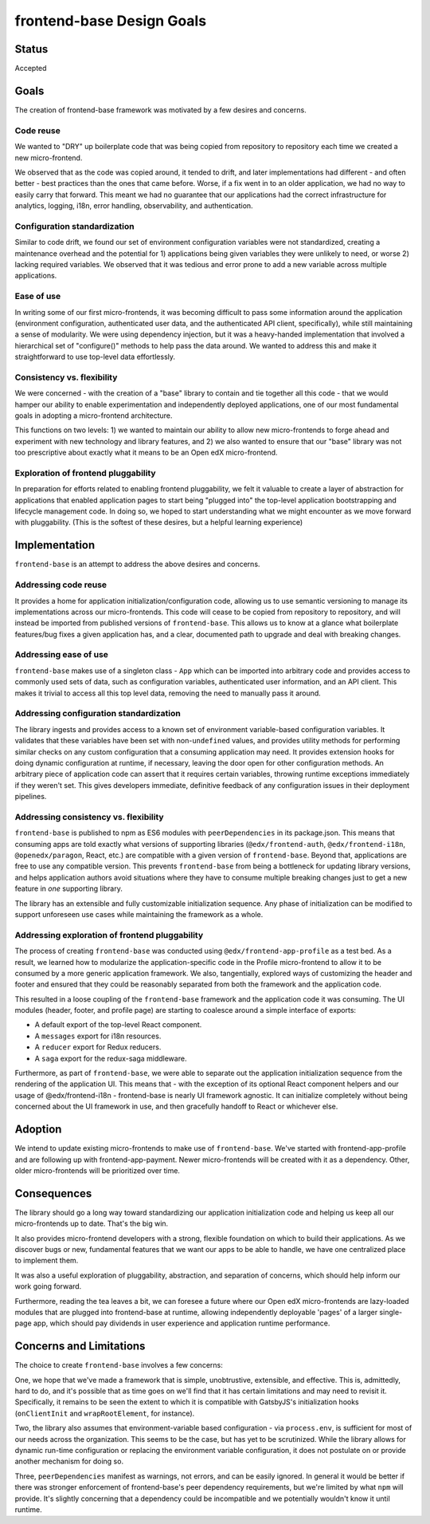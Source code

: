 frontend-base Design Goals
==========================

Status
------

Accepted

Goals
-----

The creation of frontend-base framework was motivated by a few desires
and concerns.

Code reuse
~~~~~~~~~~

We wanted to "DRY" up boilerplate code that was being copied from
repository to repository each time we created a new micro-frontend.

We observed that as the code was copied around, it tended to drift, and
later implementations had different - and often better - best practices
than the ones that came before. Worse, if a fix went in to an older
application, we had no way to easily carry that forward. This meant we
had no guarantee that our applications had the correct infrastructure
for analytics, logging, i18n, error handling, observability, and
authentication.

Configuration standardization
~~~~~~~~~~~~~~~~~~~~~~~~~~~~~

Similar to code drift, we found our set of environment configuration
variables were not standardized, creating a maintenance overhead and the
potential for 1) applications being given variables they were unlikely
to need, or worse 2) lacking required variables. We observed that it was
tedious and error prone to add a new variable across multiple
applications.

Ease of use
~~~~~~~~~~~

In writing some of our first micro-frontends, it was becoming difficult
to pass some information around the application (environment
configuration, authenticated user data, and the authenticated API
client, specifically), while still maintaining a sense of modularity. We
were using dependency injection, but it was a heavy-handed
implementation that involved a hierarchical set of "configure()" methods
to help pass the data around. We wanted to address this and make it
straightforward to use top-level data effortlessly.

.. _consistency-vs-flexibility:

Consistency vs. flexibility
~~~~~~~~~~~~~~~~~~~~~~~~~~~

We were concerned - with the creation of a "base" library to contain and
tie together all this code - that we would hamper our ability to enable
experimentation and independently deployed applications, one of our most
fundamental goals in adopting a micro-frontend architecture.

This functions on two levels: 1) we wanted to maintain our ability to
allow new micro-frontends to forge ahead and experiment with new
technology and library features, and 2) we also wanted to ensure that
our "base" library was not too prescriptive about exactly what it means
to be an Open edX micro-frontend.

Exploration of frontend pluggability
~~~~~~~~~~~~~~~~~~~~~~~~~~~~~~~~~~~~

In preparation for efforts related to enabling frontend pluggability, we
felt it valuable to create a layer of abstraction for applications that
enabled application pages to start being "plugged into" the top-level
application bootstrapping and lifecycle management code. In doing so, we
hoped to start understanding what we might encounter as we move forward
with pluggability. (This is the softest of these desires, but a helpful
learning experience)

Implementation
--------------

``frontend-base`` is an attempt to address the above desires and
concerns.

Addressing code reuse
~~~~~~~~~~~~~~~~~~~~~

It provides a home for application initialization/configuration code,
allowing us to use semantic versioning to manage its implementations
across our micro-frontends. This code will cease to be copied from
repository to repository, and will instead be imported from published
versions of ``frontend-base``. This allows us to know at a glance what
boilerplate features/bug fixes a given application has, and a clear,
documented path to upgrade and deal with breaking changes.

Addressing ease of use
~~~~~~~~~~~~~~~~~~~~~~

``frontend-base`` makes use of a singleton class - ``App`` which can be
imported into arbitrary code and provides access to commonly used sets
of data, such as configuration variables, authenticated user
information, and an API client. This makes it trivial to access all this
top level data, removing the need to manually pass it around.

Addressing configuration standardization
~~~~~~~~~~~~~~~~~~~~~~~~~~~~~~~~~~~~~~~~

The library ingests and provides access to a known set of environment
variable-based configuration variables. It validates that these
variables have been set with non-\ ``undefined`` values, and provides
utility methods for performing similar checks on any custom
configuration that a consuming application may need. It provides
extension hooks for doing dynamic configuration at runtime, if
necessary, leaving the door open for other configuration methods. An
arbitrary piece of application code can assert that it requires certain
variables, throwing runtime exceptions immediately if they weren't set.
This gives developers immediate, definitive feedback of any
configuration issues in their deployment pipelines.

.. _addressing-consistency-vs-flexibility:

Addressing consistency vs. flexibility
~~~~~~~~~~~~~~~~~~~~~~~~~~~~~~~~~~~~~~

``frontend-base`` is published to npm as ES6 modules with
``peerDependencies`` in its package.json. This means that consuming apps
are told exactly what versions of supporting libraries
(``@edx/frontend-auth``, ``@edx/frontend-i18n``, ``@openedx/paragon``,
React, etc.) are compatible with a given version of ``frontend-base``.
Beyond that, applications are free to use any compatible version. This
prevents ``frontend-base`` from being a bottleneck for updating library
versions, and helps application authors avoid situations where they have
to consume multiple breaking changes just to get a new feature in *one*
supporting library.

The library has an extensible and fully customizable initialization
sequence. Any phase of initialization can be modified to support
unforeseen use cases while maintaining the framework as a whole.

Addressing exploration of frontend pluggability
~~~~~~~~~~~~~~~~~~~~~~~~~~~~~~~~~~~~~~~~~~~~~~~

The process of creating ``frontend-base`` was conducted using
``@edx/frontend-app-profile`` as a test bed. As a result, we learned how
to modularize the application-specific code in the Profile
micro-frontend to allow it to be consumed by a more generic application
framework. We also, tangentially, explored ways of customizing the
header and footer and ensured that they could be reasonably separated
from both the framework and the application code.

This resulted in a loose coupling of the ``frontend-base`` framework and
the application code it was consuming. The UI modules (header, footer,
and profile page) are starting to coalesce around a simple interface of
exports:

-  A default export of the top-level React component.
-  A ``messages`` export for i18n resources.
-  A ``reducer`` export for Redux reducers.
-  A ``saga`` export for the redux-saga middleware.

Furthermore, as part of ``frontend-base``, we were able to separate out
the application initialization sequence from the rendering of the
application UI. This means that - with the exception of its optional
React component helpers and our usage of @edx/frontend-i18n -
frontend-base is nearly UI framework agnostic. It can initialize
completely without being concerned about the UI framework in use, and
then gracefully handoff to React or whichever else.

Adoption
--------

We intend to update existing micro-frontends to make use of
``frontend-base``. We've started with frontend-app-profile and are
following up with frontend-app-payment. Newer micro-frontends will be
created with it as a dependency. Other, older micro-frontends will be
prioritized over time.

Consequences
------------

The library should go a long way toward standardizing our application
initialization code and helping us keep all our micro-frontends up to
date. That's the big win.

It also provides micro-frontend developers with a strong, flexible
foundation on which to build their applications. As we discover bugs or
new, fundamental features that we want our apps to be able to handle, we
have one centralized place to implement them.

It was also a useful exploration of pluggability, abstraction, and
separation of concerns, which should help inform our work going forward.

Furthermore, reading the tea leaves a bit, we can foresee a future where
our Open edX micro-frontends are lazy-loaded modules that are plugged
into frontend-base at runtime, allowing independently deployable 'pages'
of a larger single-page app, which should pay dividends in user
experience and application runtime performance.

Concerns and Limitations
------------------------

The choice to create ``frontend-base`` involves a few concerns:

One, we hope that we've made a framework that is simple, unobtrustive,
extensible, and effective. This is, admittedly, hard to do, and it's
possible that as time goes on we'll find that it has certain limitations
and may need to revisit it. Specifically, it remains to be seen the
extent to which it is compatible with GatsbyJS's initialization hooks
(``onClientInit`` and ``wrapRootElement``, for instance).

Two, the library also assumes that environment-variable based
configuration - via ``process.env``, is sufficient for most of our needs
across the organization. This seems to be the case, but has yet to be
scrutinized. While the library allows for dynamic run-time configuration
or replacing the environment variable configuration, it does not
postulate on or provide another mechanism for doing so.

Three, ``peerDependencies`` manifest as warnings, not errors, and can be
easily ignored. In general it would be better if there was stronger
enforcement of frontend-base's peer dependency requirements, but we're
limited by what ``npm`` will provide. It's slightly concerning that a
dependency could be incompatible and we potentially wouldn't know it
until runtime.
